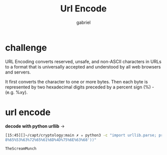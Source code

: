 #+title: Url Encode
#+author: gabriel

* challenge

URL Encoding converts reserved, unsafe, and non-ASCII characters in URLs to a format that is universally accepted and understood by all web browsers and servers.

It first converts the character to one or more bytes. Then each byte is represented by two hexadecimal digits preceded by a percent sign (%) - (e.g. %xy).

* url encode

*decode with python urllib* ->
#+begin_src sh
[15:45][]~/capt/cryptology:main ✗ ✮ python3 -c "import urllib.parse; print(urllib.parse.unquote('%54%6
8%65%53%63%72%65%61%6D%4D%75%6E%63%68'))"

TheScreamMunch
#+end_src
